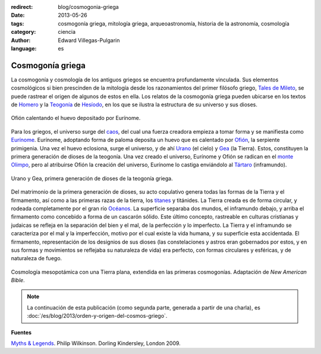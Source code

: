 :redirect: blog/cosmogonia-griega
:date: 2013-05-26
:tags: cosmogonía griega, mitología griega, arqueoastronomía, historia de la astronomía, cosmología
:category: ciencia
:author: Edward Villegas-Pulgarin
:language: es

Cosmogonía griega
=================

La cosmogonía y cosmología de los antiguos griegos se encuentra
profundamente vinculada. Sus elementos cosmológicos si bien prescinden
de la mitología desde los razonamientos del primer filósofo griego,
`Tales de Mileto <http://es.wikipedia.org/wiki/Tales_de_Mileto>`_, se
puede rastrear el origen de algunos de estos en ella.
Los relatos de la cosmogonía griega pueden ubicarse en los textos de
`Homero <http://es.wikipedia.org/wiki/Homero>`_ y la
`Teogonía <http://es.wikipedia.org/wiki/Teogon%C3%ADa>`_ de
`Hesíodo <http://es.wikipedia.org/wiki/Hesiodo>`_, en los que se
ilustra la estructura de su universo y sus dioses.

.. figure:: /images/cosmogonia-griega/ofion-y-eurinome.png
   :width: 105px
   :height: 200px
   :align: center

   Ofión calentando el huevo depositado por Eurínome.

Para los griegos, el universo surge del
`caos <http://es.wikipedia.org/wiki/Caos_(mitolog%C3%ADa)>`_, del cual
una fuerza creadora empieza a tomar forma y se manifiesta como
`Eurínome <http://es.wikipedia.org/wiki/Eur%C3%ADnome_(oce%C3%A1nide)>`_.
Eurínome, adoptando forma de paloma deposita un huevo que es calentado
por `Ofión <http://es.wikipedia.org/wiki/Ofi%C3%B3n>`_, la serpiente
primigenia. Una vez el huevo eclosiona, surge el universo, y de ahí
`Urano <http://es.wikipedia.org/wiki/Urano_(mitolog%C3%ADa)>`_ (el
cielo) y `Gea <http://es.wikipedia.org/wiki/Gea>`_ (la Tierra). Estos,
constituyen la primera generación de dioses de la teogonía. Una vez
creado el universo, Eurínome y Ofión se radican en el `monte
Olimpo <http://es.wikipedia.org/wiki/Olimpo>`_, pero al atribuirse
Ofión la creación del universo, Eurínome lo castiga enviándolo al
`Tártaro <http://es.wikipedia.org/wiki/T%C3%A1rtaro_(mitolog%C3%ADa)>`_
(inframundo).

.. figure:: /images/cosmogonia-griega/urano-y-gea.jpg
   :width: 200px
   :height: 146px
   :align: center

   Urano y Gea, primera generación de dioses de la teogonía griega.

Del matrimonio de la primera generación de dioses, su acto
copulativo genera todas las formas de la Tierra y el firmamento, así
como a las primeras razas de la tierra, los
`titanes <http://es.wikipedia.org/wiki/Titanes>`_ y titánides. La
Tierra creada es de forma circular, y rodeada completamente por el gran
río
`Océanos <http://es.wikipedia.org/wiki/Oc%C3%A9ano_(mitolog%C3%ADa)>`_.
La superficie separaba dos mundos, el inframundo debajo, y arriba el
firmamento como concebido a forma de un cascarón sólido. Este último
concepto, rastreable en culturas cristianas y judaicas se refleja en la
separación del bien y el mal, de la perfección y lo imperfecto. La
Tierra y el inframundo se caracteriza por el mal y la imperfección,
motivo por el cual existe la vida humana, y su superficie esta
accidentada. El firmamento, representación de los designios de sus
dioses (las constelaciones y astros eran gobernados por estos, y en sus
formas y movimientos se reflejaba su naturaleza de vida) era perfecto,
con formas circulares y esféricas, y de naturaleza de fuego.

.. figure:: /images/cosmogonia-griega/cosmologia-mesopotamica-tierra-plana.jpg
   :width: 320px
   :height: 212px
   :align: center

   Cosmología mesopotámica con una Tierra plana, extendida en las primeras cosmogonías. Adaptación de *New American Bible*.

.. note::
   La continuación de esta publicación (como segunda parte, generada a partir de una charla), es :doc:`/es/blog/2013/orden-y-origen-del-cosmos-griego`.

**Fuentes**

`Myths & Legends <https://amzn.to/3d5Se1N>`_. Philip Wilkinson. Dorling Kindersley, London 2009.
